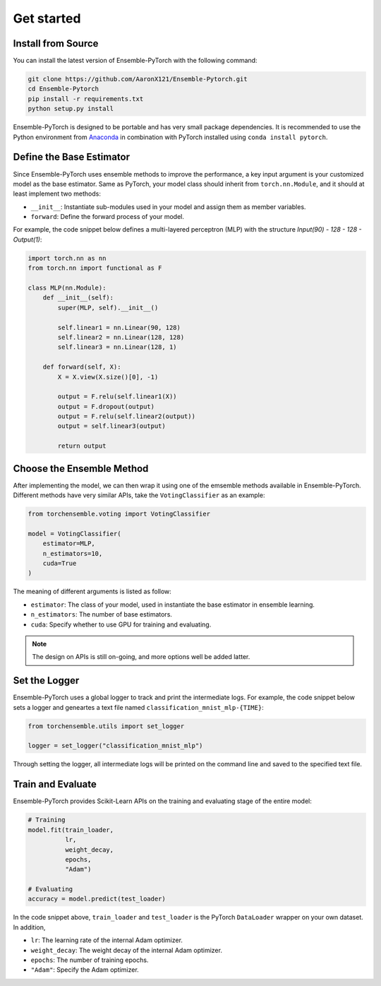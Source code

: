 Get started
===========

Install from Source
-------------------

You can install the latest version of Ensemble-PyTorch with the following command:

.. code-block:: bash

    git clone https://github.com/AaronX121/Ensemble-Pytorch.git
    cd Ensemble-Pytorch
    pip install -r requirements.txt
    python setup.py install

Ensemble-PyTorch is designed to be portable and has very small package dependencies. It is recommended to use the Python environment from `Anaconda <https://www.anaconda.com/>`__ in combination with PyTorch installed using ``conda install pytorch``.

Define the Base Estimator
-------------------------

Since Ensemble-PyTorch uses ensemble methods to improve the performance, a key input argument is your customized model as the base estimator. Same as PyTorch, your model class should inherit from ``torch.nn.Module``, and it should at least implement two methods:

* ``__init__``: Instantiate sub-modules used in your model and assign them as member variables.
* ``forward``: Define the forward process of your model.

For example, the code snippet below defines a multi-layered perceptron (MLP) with the structure `Input(90) - 128 - 128 - Output(1)`:

.. code-block:: python

    import torch.nn as nn
    from torch.nn import functional as F

    class MLP(nn.Module):
        def __init__(self):
            super(MLP, self).__init__()

            self.linear1 = nn.Linear(90, 128)
            self.linear2 = nn.Linear(128, 128)
            self.linear3 = nn.Linear(128, 1)

        def forward(self, X):
            X = X.view(X.size()[0], -1)

            output = F.relu(self.linear1(X))
            output = F.dropout(output)
            output = F.relu(self.linear2(output))
            output = self.linear3(output)

            return output


Choose the Ensemble Method
--------------------------

After implementing the model, we can then wrap it using one of the emsemble methods available in Ensemble-PyTorch. Different methods have very similar APIs, take the ``VotingClassifier`` as an example:

.. code-block:: python

    from torchensemble.voting import VotingClassifier

    model = VotingClassifier(
        estimator=MLP,
        n_estimators=10,
        cuda=True
    )

The meaning of different arguments is listed as follow:

* ``estimator``: The class of your model, used in instantiate the base estimator in ensemble learning.
* ``n_estimators``: The number of base estimators.
* ``cuda``: Specify whether to use GPU for training and evaluating.

.. note::
    The design on APIs is still on-going, and more options well be added latter.

Set the Logger
--------------
Ensemble-PyTorch uses a global logger to track and print the intermediate logs. For example, the code snippet below sets a logger and geneartes a text file named ``classification_mnist_mlp-{TIME}``:

.. code-block:: python

    from torchensemble.utils import set_logger

    logger = set_logger("classification_mnist_mlp")

Through setting the logger, all intermediate logs will be printed on the command line and saved to the specified text file.

Train and Evaluate
------------------

Ensemble-PyTorch provides Scikit-Learn APIs on the training and evaluating stage of the entire model:

.. code-block:: python

    # Training
    model.fit(train_loader,
              lr,
              weight_decay,
              epochs,
              "Adam")

    # Evaluating
    accuracy = model.predict(test_loader)

In the code snippet above, ``train_loader`` and ``test_loader`` is the PyTorch ``DataLoader`` wrapper on your own dataset. In addition,

* ``lr``: The learning rate of the internal Adam optimizer.
* ``weight_decay``: The weight decay of the internal Adam optimizer.
* ``epochs``: The number of training epochs.
* ``"Adam"``: Specify the Adam optimizer.